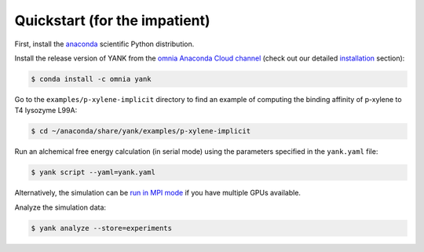 .. _quickstart:

Quickstart (for the impatient)
******************************

First, install the `anaconda <https://store.continuum.io/cshop/anaconda/>`_ scientific Python distribution.

Install the release version of YANK from the `omnia Anaconda Cloud channel <https://anaconda.org/omnia/yank>`_ (check out our detailed `installation <installation>`_ section):

.. code-block:: bash

   $ conda install -c omnia yank

Go to the ``examples/p-xylene-implicit`` directory to find an example of computing the binding affinity of p-xylene to T4 lysozyme L99A:

.. code-block:: bash

   $ cd ~/anaconda/share/yank/examples/p-xylene-implicit

Run an alchemical free energy calculation (in serial mode) using the parameters specified in the ``yank.yaml`` file:

.. code-block:: bash

   $ yank script --yaml=yank.yaml

Alternatively, the simulation can be `run in MPI mode <running>`_ if you have multiple GPUs available.

Analyze the simulation data:

.. code-block:: bash

   $ yank analyze --store=experiments
